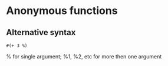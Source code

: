 * Anonymous functions 
** Alternative syntax 
    ~#(+ 3 %)~

% for single argument; %1, %2, etc for more then one argument
